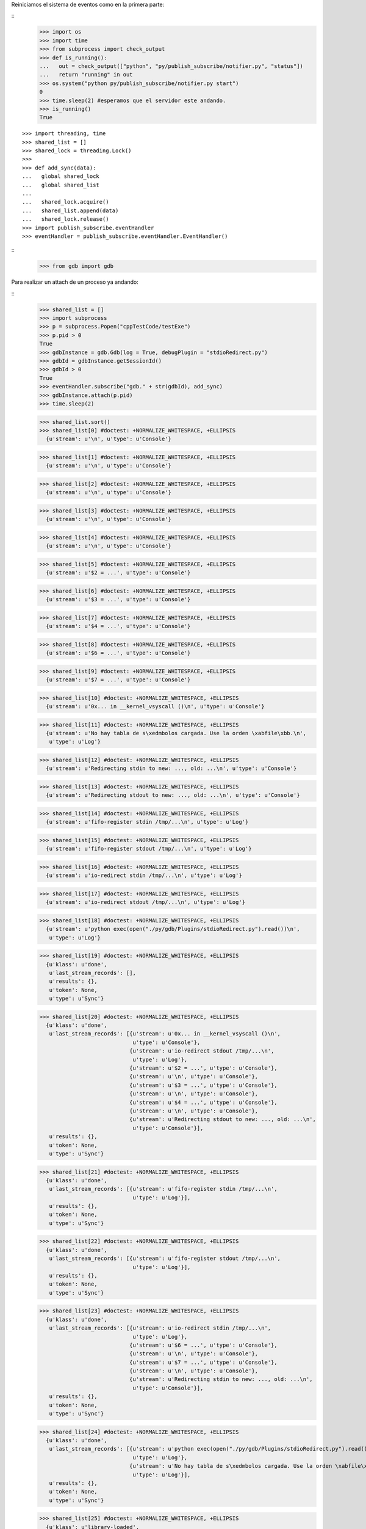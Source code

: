 Reiniciamos el sistema de eventos como en la primera parte:

:: 
   >>> import os
   >>> import time
   >>> from subprocess import check_output
   >>> def is_running():
   ...   out = check_output(["python", "py/publish_subscribe/notifier.py", "status"])
   ...   return "running" in out
   >>> os.system("python py/publish_subscribe/notifier.py start")
   0
   >>> time.sleep(2) #esperamos que el servidor este andando.
   >>> is_running()
   True

:: 

   >>> import threading, time 
   >>> shared_list = [] 
   >>> shared_lock = threading.Lock() 
   >>>                               
   >>> def add_sync(data): 
   ...   global shared_lock 
   ...   global shared_list 
   ... 
   ...   shared_lock.acquire() 
   ...   shared_list.append(data) 
   ...   shared_lock.release()
   >>> import publish_subscribe.eventHandler 
   >>> eventHandler = publish_subscribe.eventHandler.EventHandler()

::
   >>> from gdb import gdb

Para realizar un attach de un proceso ya andando:

:: 
   >>> shared_list = []
   >>> import subprocess 
   >>> p = subprocess.Popen("cppTestCode/testExe")
   >>> p.pid > 0 
   True
   >>> gdbInstance = gdb.Gdb(log = True, debugPlugin = "stdioRedirect.py")
   >>> gdbId = gdbInstance.getSessionId()
   >>> gdbId > 0 
   True
   >>> eventHandler.subscribe("gdb." + str(gdbId), add_sync)
   >>> gdbInstance.attach(p.pid) 
   >>> time.sleep(2)
   
   >>> shared_list.sort()
   >>> shared_list[0] #doctest: +NORMALIZE_WHITESPACE, +ELLIPSIS
     {u'stream': u'\n', u'type': u'Console'}
     
   >>> shared_list[1] #doctest: +NORMALIZE_WHITESPACE, +ELLIPSIS
     {u'stream': u'\n', u'type': u'Console'}
     
   >>> shared_list[2] #doctest: +NORMALIZE_WHITESPACE, +ELLIPSIS
     {u'stream': u'\n', u'type': u'Console'}
     
   >>> shared_list[3] #doctest: +NORMALIZE_WHITESPACE, +ELLIPSIS
     {u'stream': u'\n', u'type': u'Console'}
     
   >>> shared_list[4] #doctest: +NORMALIZE_WHITESPACE, +ELLIPSIS
     {u'stream': u'\n', u'type': u'Console'}
     
   >>> shared_list[5] #doctest: +NORMALIZE_WHITESPACE, +ELLIPSIS
     {u'stream': u'$2 = ...', u'type': u'Console'}
     
   >>> shared_list[6] #doctest: +NORMALIZE_WHITESPACE, +ELLIPSIS
     {u'stream': u'$3 = ...', u'type': u'Console'}
     
   >>> shared_list[7] #doctest: +NORMALIZE_WHITESPACE, +ELLIPSIS
     {u'stream': u'$4 = ...', u'type': u'Console'}
     
   >>> shared_list[8] #doctest: +NORMALIZE_WHITESPACE, +ELLIPSIS
     {u'stream': u'$6 = ...', u'type': u'Console'}
     
   >>> shared_list[9] #doctest: +NORMALIZE_WHITESPACE, +ELLIPSIS
     {u'stream': u'$7 = ...', u'type': u'Console'}
     
   >>> shared_list[10] #doctest: +NORMALIZE_WHITESPACE, +ELLIPSIS
     {u'stream': u'0x... in __kernel_vsyscall ()\n', u'type': u'Console'}
     
   >>> shared_list[11] #doctest: +NORMALIZE_WHITESPACE, +ELLIPSIS
     {u'stream': u'No hay tabla de s\xedmbolos cargada. Use la orden \xabfile\xbb.\n',
      u'type': u'Log'}
      
   >>> shared_list[12] #doctest: +NORMALIZE_WHITESPACE, +ELLIPSIS
     {u'stream': u'Redirecting stdin to new: ..., old: ...\n', u'type': u'Console'}
     
   >>> shared_list[13] #doctest: +NORMALIZE_WHITESPACE, +ELLIPSIS
     {u'stream': u'Redirecting stdout to new: ..., old: ...\n', u'type': u'Console'}
     
   >>> shared_list[14] #doctest: +NORMALIZE_WHITESPACE, +ELLIPSIS
     {u'stream': u'fifo-register stdin /tmp/...\n', u'type': u'Log'}
     
   >>> shared_list[15] #doctest: +NORMALIZE_WHITESPACE, +ELLIPSIS
     {u'stream': u'fifo-register stdout /tmp/...\n', u'type': u'Log'}
     
   >>> shared_list[16] #doctest: +NORMALIZE_WHITESPACE, +ELLIPSIS
     {u'stream': u'io-redirect stdin /tmp/...\n', u'type': u'Log'}
     
   >>> shared_list[17] #doctest: +NORMALIZE_WHITESPACE, +ELLIPSIS
     {u'stream': u'io-redirect stdout /tmp/...\n', u'type': u'Log'}
     
   >>> shared_list[18] #doctest: +NORMALIZE_WHITESPACE, +ELLIPSIS
     {u'stream': u'python exec(open("./py/gdb/Plugins/stdioRedirect.py").read())\n',
      u'type': u'Log'}
      
   >>> shared_list[19] #doctest: +NORMALIZE_WHITESPACE, +ELLIPSIS
     {u'klass': u'done',
      u'last_stream_records': [],
      u'results': {},
      u'token': None,
      u'type': u'Sync'}
      
   >>> shared_list[20] #doctest: +NORMALIZE_WHITESPACE, +ELLIPSIS
     {u'klass': u'done',
      u'last_stream_records': [{u'stream': u'0x... in __kernel_vsyscall ()\n',
                                u'type': u'Console'},
                               {u'stream': u'io-redirect stdout /tmp/...\n',
                                u'type': u'Log'},
                               {u'stream': u'$2 = ...', u'type': u'Console'},
                               {u'stream': u'\n', u'type': u'Console'},
                               {u'stream': u'$3 = ...', u'type': u'Console'},
                               {u'stream': u'\n', u'type': u'Console'},
                               {u'stream': u'$4 = ...', u'type': u'Console'},
                               {u'stream': u'\n', u'type': u'Console'},
                               {u'stream': u'Redirecting stdout to new: ..., old: ...\n',
                                u'type': u'Console'}],
      u'results': {},
      u'token': None,
      u'type': u'Sync'}
      
   >>> shared_list[21] #doctest: +NORMALIZE_WHITESPACE, +ELLIPSIS
     {u'klass': u'done',
      u'last_stream_records': [{u'stream': u'fifo-register stdin /tmp/...\n',
                                u'type': u'Log'}],
      u'results': {},
      u'token': None,
      u'type': u'Sync'}
      
   >>> shared_list[22] #doctest: +NORMALIZE_WHITESPACE, +ELLIPSIS
     {u'klass': u'done',
      u'last_stream_records': [{u'stream': u'fifo-register stdout /tmp/...\n',
                                u'type': u'Log'}],
      u'results': {},
      u'token': None,
      u'type': u'Sync'}
      
   >>> shared_list[23] #doctest: +NORMALIZE_WHITESPACE, +ELLIPSIS
     {u'klass': u'done',
      u'last_stream_records': [{u'stream': u'io-redirect stdin /tmp/...\n',
                                u'type': u'Log'},
                               {u'stream': u'$6 = ...', u'type': u'Console'},
                               {u'stream': u'\n', u'type': u'Console'},
                               {u'stream': u'$7 = ...', u'type': u'Console'},
                               {u'stream': u'\n', u'type': u'Console'},
                               {u'stream': u'Redirecting stdin to new: ..., old: ...\n',
                                u'type': u'Console'}],
      u'results': {},
      u'token': None,
      u'type': u'Sync'}
      
   >>> shared_list[24] #doctest: +NORMALIZE_WHITESPACE, +ELLIPSIS
     {u'klass': u'done',
      u'last_stream_records': [{u'stream': u'python exec(open("./py/gdb/Plugins/stdioRedirect.py").read())\n',
                                u'type': u'Log'},
                               {u'stream': u'No hay tabla de s\xedmbolos cargada. Use la orden \xabfile\xbb.\n',
                                u'type': u'Log'}],
      u'results': {},
      u'token': None,
      u'type': u'Sync'}
      
   >>> shared_list[25] #doctest: +NORMALIZE_WHITESPACE, +ELLIPSIS
     {u'klass': u'library-loaded',
      u'last_stream_records': [],
      u'results': {u'host-name': u'...',
                   u'id': u'...',
                   u'symbols-loaded': u'0',
                   u'target-name': u'...',
                   u'thread-group': u'i1'},
      u'token': None,
      u'type': u'Notify'}
      
   >>> shared_list[26] #doctest: +NORMALIZE_WHITESPACE, +ELLIPSIS
     {u'klass': u'library-loaded',
      u'last_stream_records': [],
      u'results': {u'host-name': u'...',
                   u'id': u'...',
                   u'symbols-loaded': u'0',
                   u'target-name': u'...',
                   u'thread-group': u'i1'},
      u'token': None,
      u'type': u'Notify'}
      
   >>> shared_list[27] #doctest: +NORMALIZE_WHITESPACE, +ELLIPSIS
     {u'klass': u'library-loaded',
      u'last_stream_records': [],
      u'results': {u'host-name': u'...',
                   u'id': u'...',
                   u'symbols-loaded': u'0',
                   u'target-name': u'...',
                   u'thread-group': u'i1'},
      u'token': None,
      u'type': u'Notify'}
      
   >>> shared_list[28] #doctest: +NORMALIZE_WHITESPACE, +ELLIPSIS
     {u'klass': u'library-loaded',
      u'last_stream_records': [],
      u'results': {u'host-name': u'...',
                   u'id': u'...',
                   u'symbols-loaded': u'0',
                   u'target-name': u'...',
                   u'thread-group': u'i1'},
      u'token': None,
      u'type': u'Notify'}
      
   >>> shared_list[29] #doctest: +NORMALIZE_WHITESPACE, +ELLIPSIS
     {u'klass': u'library-loaded',
      u'last_stream_records': [],
      u'results': {u'host-name': u'...',
                   u'id': u'...',
                   u'symbols-loaded': u'0',
                   u'target-name': u'...',
                   u'thread-group': u'i1'},
      u'token': None,
      u'type': u'Notify'}
      
   >>> shared_list[30] #doctest: +NORMALIZE_WHITESPACE, +ELLIPSIS
     {u'klass': u'stopped',
      u'last_stream_records': [],
      u'results': {u'core': u'...',
                   u'frame': {u'addr': u'0x...',
                              u'args': [],
                              u'func': u'__kernel_vsyscall'},
                   u'stopped-threads': u'all',
                   u'thread-id': u'1'},
      u'token': None,
      u'type': u'Exec'}
      
   >>> shared_list[31] #doctest: +NORMALIZE_WHITESPACE, +ELLIPSIS
     {u'klass': u'thread-created',
      u'last_stream_records': [],
      u'results': {u'group-id': u'i1', u'id': u'1'},
      u'token': None,
      u'type': u'Notify'}
      
   >>> shared_list[32] #doctest: +NORMALIZE_WHITESPACE, +ELLIPSIS
     {u'klass': u'thread-group-added',
      u'last_stream_records': [],
      u'results': {u'id': u'i1'},
      u'token': None,
      u'type': u'Notify'}
      
   >>> shared_list[33] #doctest: +NORMALIZE_WHITESPACE, +ELLIPSIS
     {u'klass': u'thread-group-started',
      u'last_stream_records': [],
      u'results': {u'id': u'i1', u'pid': u'...'},
      u'token': None,
      u'type': u'Notify'}
   
   
   >>> shared_list = []
   
Para colocar un nuevo breakpoint en una funcion:

::
    >>> gdbInstance.setBreakPoint("main")
    >>> time.sleep(2)
    >>> shared_list[0] #doctest: +NORMALIZE_WHITESPACE, +ELLIPSIS
    {u'klass': u'done',
     u'last_stream_records': [],
     u'results': {u'bkpt': {u'addr': u'...',
                           u'disp': u'keep',
                           u'enabled': u'y',
                           u'file': u'testExe.cpp',
                           u'fullname': u'.../src/cppTestCode/testExe.cpp',
                           u'func': u'main(int, char**)',
                           u'line': u'10',
                           u'number': u'1',
                           u'original-location': u'main',
                           u'thread-groups': [u'i1'],
                           u'times': u'0',
                           u'type': u'breakpoint'}},
     u'token': None,
     u'type': u'Sync'}
    
    >>> shared_list = []
    
Para realizar un run:

::
   >>> gdbInstance.run()
   >>> time.sleep(8)
   
   >>> shared_list[0] #doctest: +NORMALIZE_WHITESPACE, +ELLIPSIS
   {u'stream': u'run \n', u'type': u'Log'}
   
   >>> shared_list[1] #doctest: +NORMALIZE_WHITESPACE, +ELLIPSIS
     {u'stream': u'The program being debugged has been started already.\nStart it from the beginning? ',
      u'type': u'Console'}
   
   >>> shared_list[2] #doctest: +NORMALIZE_WHITESPACE, +ELLIPSIS
     {u'stream': u'(y or n) [answered Y; input not from terminal]\n',
      u'type': u'Console'}
   
   >>> shared_list[3] #doctest: +NORMALIZE_WHITESPACE, +ELLIPSIS
     {u'klass': u'thread-exited',
      u'last_stream_records': [],
      u'results': {u'group-id': u'i1', u'id': u'1'},
      u'token': None,
      u'type': u'Notify'}
   
   >>> shared_list[4] #doctest: +NORMALIZE_WHITESPACE, +ELLIPSIS
     {u'klass': u'thread-group-exited',
      u'last_stream_records': [],
      u'results': {u'id': u'i1'},
      u'token': None,
      u'type': u'Notify'}
   
   >>> shared_list[5] #doctest: +NORMALIZE_WHITESPACE, +ELLIPSIS
     {u'klass': u'library-unloaded',
      u'last_stream_records': [],
      u'results': {u'host-name': u'...',
                   u'id': u'...',
                   u'target-name': u'...',
                   u'thread-group': u'i1'},
      u'token': None,
      u'type': u'Notify'}
   
   >>> shared_list[6] #doctest: +NORMALIZE_WHITESPACE, +ELLIPSIS
     {u'klass': u'library-unloaded',
      u'last_stream_records': [],
      u'results': {u'host-name': u'...',
                   u'id': u'...',
                   u'target-name': u'...',
                   u'thread-group': u'i1'},
      u'token': None,
      u'type': u'Notify'}
   
   >>> shared_list[7] #doctest: +NORMALIZE_WHITESPACE, +ELLIPSIS
     {u'klass': u'library-unloaded',
      u'last_stream_records': [],
      u'results': {u'host-name': u'...',
                   u'id': u'...',
                   u'target-name': u'...',
                   u'thread-group': u'i1'},
      u'token': None,
      u'type': u'Notify'}
   
   >>> shared_list[8] #doctest: +NORMALIZE_WHITESPACE, +ELLIPSIS
     {u'klass': u'library-unloaded',
      u'last_stream_records': [],
      u'results': {u'host-name': u'...',
                   u'id': u'...',
                   u'target-name': u'...',
                   u'thread-group': u'i1'},
      u'token': None,
      u'type': u'Notify'}
   
   >>> shared_list[9] #doctest: +NORMALIZE_WHITESPACE, +ELLIPSIS
     {u'klass': u'library-unloaded',
      u'last_stream_records': [],
      u'results': {u'host-name': u'...',
                   u'id': u'...',
                   u'target-name': u'...',
                   u'thread-group': u'i1'},
      u'token': None,
      u'type': u'Notify'}
   
   >>> shared_list[10] #doctest: +NORMALIZE_WHITESPACE, +ELLIPSIS
     {u'stream': u'Starting program: .../src/cppTestCode/testExe \n',
      u'type': u'Console'}
   
   >>> shared_list[11] #doctest: +NORMALIZE_WHITESPACE, +ELLIPSIS
     {u'klass': u'thread-group-started',
      u'last_stream_records': [],
      u'results': {u'id': u'i1', u'pid': u'...'},
      u'token': None,
      u'type': u'Notify'}
   
   >>> shared_list[12] #doctest: +NORMALIZE_WHITESPACE, +ELLIPSIS
     {u'klass': u'thread-created',
      u'last_stream_records': [],
      u'results': {u'group-id': u'i1', u'id': u'1'},
      u'token': None,
      u'type': u'Notify'}
   
   >>> shared_list[13] #doctest: +NORMALIZE_WHITESPACE, +ELLIPSIS
     {u'klass': u'library-loaded',
      u'last_stream_records': [],
      u'results': {u'host-name': u'...',
                   u'id': u'...',
                   u'symbols-loaded': u'0',
                   u'target-name': u'...',
                   u'thread-group': u'i1'},
      u'token': None,
      u'type': u'Notify'}
   
   >>> shared_list[14] #doctest: +NORMALIZE_WHITESPACE, +ELLIPSIS
     {u'klass': u'running',
      u'last_stream_records': [{u'stream': u'run \n', u'type': u'Log'},
                               {u'stream': u'The program being debugged has been started already.\nStart it from the beginning? ',
                                u'type': u'Console'},
                               {u'stream': u'(y or n) [answered Y; input not from terminal]\n',
                                u'type': u'Console'},
                               {u'stream': u'Starting program: .../src/cppTestCode/testExe \n',
                                u'type': u'Console'}],
      u'results': {},
      u'token': None,
      u'type': u'Sync'}
   
   >>> shared_list[15] #doctest: +NORMALIZE_WHITESPACE, +ELLIPSIS
     {u'klass': u'running',
      u'last_stream_records': [],
      u'results': {u'thread-id': u'all'},
      u'token': None,
      u'type': u'Exec'}
   
   >>> shared_list[16] #doctest: +NORMALIZE_WHITESPACE, +ELLIPSIS
     {u'klass': u'thread-selected',
      u'last_stream_records': [],
      u'results': {u'id': u'1'},
      u'token': None,
      u'type': u'Notify'}
   
   >>> shared_list[17] #doctest: +NORMALIZE_WHITESPACE, +ELLIPSIS
     {u'klass': u'library-loaded',
      u'last_stream_records': [],
      u'results': {u'host-name': u'...',
                   u'id': u'...',
                   u'symbols-loaded': u'0',
                   u'target-name': u'...',
                   u'thread-group': u'i1'},
      u'token': None,
      u'type': u'Notify'}
   
   >>> shared_list[18] #doctest: +NORMALIZE_WHITESPACE, +ELLIPSIS
     {u'klass': u'library-loaded',
      u'last_stream_records': [],
      u'results': {u'host-name': u'...',
                   u'id': u'...',
                   u'symbols-loaded': u'0',
                   u'target-name': u'...',
                   u'thread-group': u'i1'},
      u'token': None,
      u'type': u'Notify'}
   
   >>> shared_list[19] #doctest: +NORMALIZE_WHITESPACE, +ELLIPSIS
     {u'klass': u'library-loaded',
      u'last_stream_records': [],
      u'results': {u'host-name': u'...',
                   u'id': u'...',
                   u'symbols-loaded': u'0',
                   u'target-name': u'...',
                   u'thread-group': u'i1'},
      u'token': None,
      u'type': u'Notify'}
   
   >>> shared_list[20] #doctest: +NORMALIZE_WHITESPACE, +ELLIPSIS
     {u'klass': u'library-loaded',
      u'last_stream_records': [],
      u'results': {u'host-name': u'...',
                   u'id': u'...',
                   u'symbols-loaded': u'0',
                   u'target-name': u'...',
                   u'thread-group': u'i1'},
      u'token': None,
      u'type': u'Notify'}
   
   >>> shared_list[21] #doctest: +NORMALIZE_WHITESPACE, +ELLIPSIS
     {u'stream': u'$9 = ...', u'type': u'Console'}
   
   >>> shared_list[22] #doctest: +NORMALIZE_WHITESPACE, +ELLIPSIS
     {u'stream': u'\n', u'type': u'Console'}
   
   >>> shared_list[23] #doctest: +NORMALIZE_WHITESPACE, +ELLIPSIS
     {u'stream': u'$10 = ...', u'type': u'Console'}
   
   >>> shared_list[24] #doctest: +NORMALIZE_WHITESPACE, +ELLIPSIS
     {u'stream': u'\n', u'type': u'Console'}
   
   >>> shared_list[25] #doctest: +NORMALIZE_WHITESPACE, +ELLIPSIS
     {u'stream': u'$11 = ...', u'type': u'Console'}
   
   >>> shared_list[26] #doctest: +NORMALIZE_WHITESPACE, +ELLIPSIS
     {u'stream': u'\n', u'type': u'Console'}
   
   >>> shared_list[27] #doctest: +NORMALIZE_WHITESPACE, +ELLIPSIS
     {u'stream': u'$13 = ...', u'type': u'Console'}
   
   >>> shared_list[28] #doctest: +NORMALIZE_WHITESPACE, +ELLIPSIS
     {u'stream': u'\n', u'type': u'Console'}
   
   >>> shared_list[29] #doctest: +NORMALIZE_WHITESPACE, +ELLIPSIS
     {u'stream': u'$14 = ...', u'type': u'Console'}
   
   >>> shared_list[30] #doctest: +NORMALIZE_WHITESPACE, +ELLIPSIS
     {u'stream': u'\n', u'type': u'Console'}
   
   >>> shared_list[31] #doctest: +NORMALIZE_WHITESPACE, +ELLIPSIS
     {u'klass': u'breakpoint-modified',
      u'last_stream_records': [],
      u'results': {u'bkpt': {u'addr': u'0x...',
                             u'disp': u'keep',
                             u'enabled': u'y',
                             u'file': u'testExe.cpp',
                             u'fullname': u'.../src/cppTestCode/testExe.cpp',
                             u'func': u'main(int, char**)',
                             u'line': u'10',
                             u'number': u'1',
                             u'original-location': u'main',
                             u'thread-groups': [u'i1'],
                             u'times': u'1',
                             u'type': u'breakpoint'}},
      u'token': None,
      u'type': u'Notify'}
   
   >>> shared_list[32] #doctest: +NORMALIZE_WHITESPACE, +ELLIPSIS
     {u'stream': u'\nBreakpoint ', u'type': u'Console'}
   
   >>> shared_list[33] #doctest: +NORMALIZE_WHITESPACE, +ELLIPSIS
     {u'stream': u'1, main (argc=1, argv=0x...) at testExe.cpp:10\n',
      u'type': u'Console'}
   
   >>> shared_list[34] #doctest: +NORMALIZE_WHITESPACE, +ELLIPSIS
     {u'stream': u'10\t\tusleep(5000000);\n', u'type': u'Console'}
   
   >>> shared_list[35] #doctest: +NORMALIZE_WHITESPACE, +ELLIPSIS
     {u'klass': u'stopped',
      u'last_stream_records': [],
      u'results': {u'bkptno': u'1',
                   u'core': u'...',
                   u'disp': u'keep',
                   u'frame': {u'addr': u'0x...',
                              u'args': [{u'name': u'argc', u'value': u'1'},
                                        {u'name': u'argv',
                                         u'value': u'0x...'}],
                              u'file': u'testExe.cpp',
                              u'fullname': u'.../src/cppTestCode/testExe.cpp',
                              u'func': u'main',
                              u'line': u'10'},
                   u'reason': u'breakpoint-hit',
                   u'stopped-threads': u'all',
                   u'thread-id': u'1'},
      u'token': None,
      u'type': u'Exec'}
   
     
   >>> shared_list = []


Para realizar un step-into:

::
   >>> gdbInstance.stepInto()
   >>> time.sleep(2)
   
   >>> shared_list #doctest: +NORMALIZE_WHITESPACE, +ELLIPSIS
   [{u'klass': u'running',
      u'last_stream_records': [{u'stream': u'$9 = ...', u'type': u'Console'},
                               {u'stream': u'\n', u'type': u'Console'},
                               {u'stream': u'$10 = ...', u'type': u'Console'},
                               {u'stream': u'\n', u'type': u'Console'},
                               {u'stream': u'$11 = ...', u'type': u'Console'},
                               {u'stream': u'\n', u'type': u'Console'},
                               {u'stream': u'$13 = ...', u'type': u'Console'},
                               {u'stream': u'\n', u'type': u'Console'},
                               {u'stream': u'$14 = ...', u'type': u'Console'},
                               {u'stream': u'\n', u'type': u'Console'},
                               {u'stream': u'\nBreakpoint ',
                                u'type': u'Console'},
                               {u'stream': u'1, main (argc=1, argv=0x...) at testExe.cpp:10\n',
                                u'type': u'Console'},
                               {u'stream': u'10\t\tusleep(5000000);\n',
                                u'type': u'Console'}],
      u'results': {},
      u'token': None,
      u'type': u'Sync'},
     {u'klass': u'running',
      u'last_stream_records': [],
      u'results': {u'thread-id': u'all'},
      u'token': None,
      u'type': u'Exec'}]
   
   

   >>> shared_list = []
   
Para realizar un continue:

::
   >>> gdbInstance.continueExec()
   >>> time.sleep(10)
   
   >>> shared_list[0] #doctest: +NORMALIZE_WHITESPACE, +ELLIPSIS
   {u'klass': u'stopped',
      u'last_stream_records': [],
      u'results': {u'core': u'...',
                   u'frame': {u'addr': u'0x...',
                              u'args': [{u'name': u'argc', u'value': u'1'},
                                        {u'name': u'argv',
                                         u'value': u'0x...'}],
                              u'file': u'testExe.cpp',
                              u'fullname': u'.../src/cppTestCode/testExe.cpp',
                              u'func': u'main',
                              u'line': u'13'},
                   u'reason': u'end-stepping-range',
                   u'stopped-threads': u'all',
                   u'thread-id': u'1'},
      u'token': None,
      u'type': u'Exec'}
   
   >>> shared_list[1] #doctest: +NORMALIZE_WHITESPACE, +ELLIPSIS
     {u'klass': u'running',
      u'last_stream_records': [],
      u'results': {},
      u'token': None,
      u'type': u'Sync'}
   
   >>> shared_list[2] #doctest: +NORMALIZE_WHITESPACE, +ELLIPSIS
     {u'klass': u'running',
      u'last_stream_records': [],
      u'results': {u'thread-id': u'all'},
      u'token': None,
      u'type': u'Exec'}
   
   >>> shared_list[3] #doctest: +NORMALIZE_WHITESPACE, +ELLIPSIS
     {u'stream': u'[Inferior 1 (process ...) exited normally]\n',
      u'type': u'Console'}
   
   >>> shared_list[4] #doctest: +NORMALIZE_WHITESPACE, +ELLIPSIS
     {u'klass': u'thread-exited',
      u'last_stream_records': [],
      u'results': {u'group-id': u'i1', u'id': u'1'},
      u'token': None,
      u'type': u'Notify'}
   
   >>> shared_list[5] #doctest: +NORMALIZE_WHITESPACE, +ELLIPSIS
     {u'klass': u'thread-group-exited',
      u'last_stream_records': [],
      u'results': {u'exit-code': u'0', u'id': u'i1'},
      u'token': None,
      u'type': u'Notify'}
   
   >>> shared_list[6] #doctest: +NORMALIZE_WHITESPACE, +ELLIPSIS
     {u'klass': u'stopped',
      u'last_stream_records': [],
      u'results': {u'reason': u'exited-normally'},
      u'token': None,
      u'type': u'Exec'}

   
::
   >>> gdbInstance.exit()
    
   >>> shared_list #doctest: +NORMALIZE_WHITESPACE, +ELLIPSIS
   
   

::
   >>> ##finalizo al server.
   >>> os.system("python py/publish_subscribe/notifier.py stop")
   0
   >>> is_running()
   False
